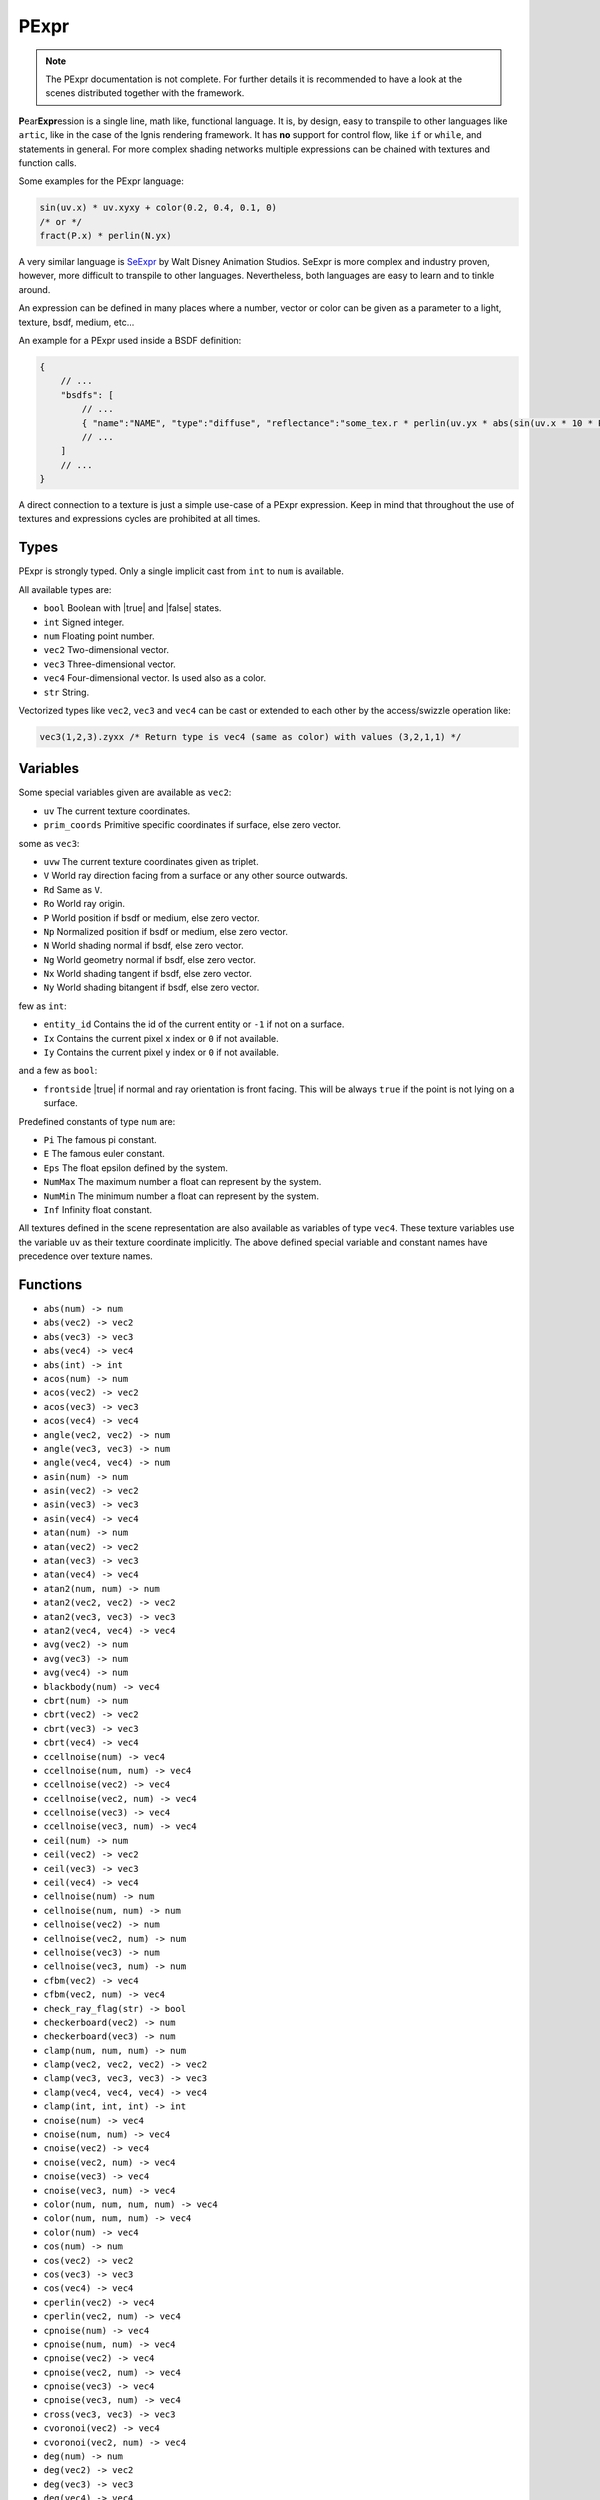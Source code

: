 .. _pexpr:

PExpr
=====

.. NOTE:: The PExpr documentation is not complete. For further details it is recommended to have a look at the scenes distributed together with the framework.

**P**\ ear\ **Expr**\ ession is a single line, math like, functional language.
It is, by design, easy to transpile to other languages like ``artic``, like in the case of the Ignis rendering framework.
It has **no** support for control flow, like ``if`` or ``while``, and statements in general.
For more complex shading networks multiple expressions can be chained with textures and function calls. 

Some examples for the PExpr language:

.. code-block:: maxima

    sin(uv.x) * uv.xyxy + color(0.2, 0.4, 0.1, 0)
    /* or */
    fract(P.x) * perlin(N.yx)


A very similar language is `SeExpr <https://github.com/wdas/SeExpr>`_ by Walt Disney Animation Studios.
SeExpr is more complex and industry proven, however, more difficult to transpile to other languages. Nevertheless, both languages are easy to learn and to tinkle around.

An expression can be defined in many places where a number, vector or color can be given as a parameter to a light, texture, bsdf, medium, etc...

An example for a PExpr used inside a BSDF definition:

.. code-block:: javascript
    
    {
        // ...
        "bsdfs": [
            // ...
            { "name":"NAME", "type":"diffuse", "reflectance":"some_tex.r * perlin(uv.yx * abs(sin(uv.x * 10 * Pi))) * some_other_tex(uv.yx)" }
            // ...
        ]
        // ...
    }

A direct connection to a texture is just a simple use-case of a PExpr expression. Keep in mind that throughout the use of textures and expressions cycles are prohibited at all times.

Types
-----

PExpr is strongly typed. Only a single implicit cast from ``int`` to ``num`` is available.

All available types are:

-   ``bool`` Boolean with |true| and |false| states.
-   ``int`` Signed integer.
-   ``num`` Floating point number.
-   ``vec2`` Two-dimensional vector.
-   ``vec3`` Three-dimensional vector.
-   ``vec4`` Four-dimensional vector. Is used also as a color.
-   ``str`` String.

Vectorized types like ``vec2``, ``vec3`` and ``vec4`` can be cast or extended to each other by the access/swizzle operation like:

.. code-block:: maxima

    vec3(1,2,3).zyxx /* Return type is vec4 (same as color) with values (3,2,1,1) */
    

Variables
---------

Some special variables given are available as ``vec2``:

-   ``uv`` The current texture coordinates.
-   ``prim_coords`` Primitive specific coordinates if surface, else zero vector.

some as ``vec3``:

-   ``uvw`` The current texture coordinates given as triplet.
-   ``V`` World ray direction facing from a surface or any other source outwards.
-   ``Rd`` Same as ``V``.
-   ``Ro`` World ray origin.
-   ``P`` World position if bsdf or medium, else zero vector.
-   ``Np`` Normalized position if bsdf or medium, else zero vector.
-   ``N`` World shading normal if bsdf, else zero vector.
-   ``Ng`` World geometry normal if bsdf, else zero vector.
-   ``Nx`` World shading tangent if bsdf, else zero vector.
-   ``Ny`` World shading bitangent if bsdf, else zero vector.

few as ``int``:

-   ``entity_id`` Contains the id of the current entity or ``-1`` if not on a surface.
-   ``Ix`` Contains the current pixel x index or ``0`` if not available.
-   ``Iy`` Contains the current pixel y index or ``0`` if not available.

and a few as ``bool``:

-   ``frontside`` |true| if normal and ray orientation is front facing. This will be always ``true`` if the point is not lying on a surface.

Predefined constants of type ``num`` are:

-   ``Pi`` The famous pi constant.
-   ``E`` The famous euler constant.
-   ``Eps`` The float epsilon defined by the system.
-   ``NumMax`` The maximum number a float can represent by the system.
-   ``NumMin`` The minimum number a float can represent by the system.
-   ``Inf`` Infinity float constant.

All textures defined in the scene representation are also available as variables of type ``vec4``.
These texture variables use the variable ``uv`` as their texture coordinate implicitly.
The above defined special variable and constant names have precedence over texture names.

Functions
---------

-   ``abs(num) -> num``
-   ``abs(vec2) -> vec2``
-   ``abs(vec3) -> vec3``
-   ``abs(vec4) -> vec4``
-   ``abs(int) -> int``
-   ``acos(num) -> num``
-   ``acos(vec2) -> vec2``
-   ``acos(vec3) -> vec3``
-   ``acos(vec4) -> vec4``
-   ``angle(vec2, vec2) -> num``
-   ``angle(vec3, vec3) -> num``
-   ``angle(vec4, vec4) -> num``
-   ``asin(num) -> num``
-   ``asin(vec2) -> vec2``
-   ``asin(vec3) -> vec3``
-   ``asin(vec4) -> vec4``
-   ``atan(num) -> num``
-   ``atan(vec2) -> vec2``
-   ``atan(vec3) -> vec3``
-   ``atan(vec4) -> vec4``
-   ``atan2(num, num) -> num``
-   ``atan2(vec2, vec2) -> vec2``
-   ``atan2(vec3, vec3) -> vec3``
-   ``atan2(vec4, vec4) -> vec4``
-   ``avg(vec2) -> num``
-   ``avg(vec3) -> num``
-   ``avg(vec4) -> num``
-   ``blackbody(num) -> vec4``
-   ``cbrt(num) -> num``
-   ``cbrt(vec2) -> vec2``
-   ``cbrt(vec3) -> vec3``
-   ``cbrt(vec4) -> vec4``
-   ``ccellnoise(num) -> vec4``
-   ``ccellnoise(num, num) -> vec4``
-   ``ccellnoise(vec2) -> vec4``
-   ``ccellnoise(vec2, num) -> vec4``
-   ``ccellnoise(vec3) -> vec4``
-   ``ccellnoise(vec3, num) -> vec4``
-   ``ceil(num) -> num``
-   ``ceil(vec2) -> vec2``
-   ``ceil(vec3) -> vec3``
-   ``ceil(vec4) -> vec4``
-   ``cellnoise(num) -> num``
-   ``cellnoise(num, num) -> num``
-   ``cellnoise(vec2) -> num``
-   ``cellnoise(vec2, num) -> num``
-   ``cellnoise(vec3) -> num``
-   ``cellnoise(vec3, num) -> num``
-   ``cfbm(vec2) -> vec4``
-   ``cfbm(vec2, num) -> vec4``
-   ``check_ray_flag(str) -> bool``
-   ``checkerboard(vec2) -> num``
-   ``checkerboard(vec3) -> num``
-   ``clamp(num, num, num) -> num``
-   ``clamp(vec2, vec2, vec2) -> vec2``
-   ``clamp(vec3, vec3, vec3) -> vec3``
-   ``clamp(vec4, vec4, vec4) -> vec4``
-   ``clamp(int, int, int) -> int``
-   ``cnoise(num) -> vec4``
-   ``cnoise(num, num) -> vec4``
-   ``cnoise(vec2) -> vec4``
-   ``cnoise(vec2, num) -> vec4``
-   ``cnoise(vec3) -> vec4``
-   ``cnoise(vec3, num) -> vec4``
-   ``color(num, num, num, num) -> vec4``
-   ``color(num, num, num) -> vec4``
-   ``color(num) -> vec4``
-   ``cos(num) -> num``
-   ``cos(vec2) -> vec2``
-   ``cos(vec3) -> vec3``
-   ``cos(vec4) -> vec4``
-   ``cperlin(vec2) -> vec4``
-   ``cperlin(vec2, num) -> vec4``
-   ``cpnoise(num) -> vec4``
-   ``cpnoise(num, num) -> vec4``
-   ``cpnoise(vec2) -> vec4``
-   ``cpnoise(vec2, num) -> vec4``
-   ``cpnoise(vec3) -> vec4``
-   ``cpnoise(vec3, num) -> vec4``
-   ``cross(vec3, vec3) -> vec3``
-   ``cvoronoi(vec2) -> vec4``
-   ``cvoronoi(vec2, num) -> vec4``
-   ``deg(num) -> num``
-   ``deg(vec2) -> vec2``
-   ``deg(vec3) -> vec3``
-   ``deg(vec4) -> vec4``
-   ``dist(vec2, vec2) -> num``
-   ``dist(vec3, vec3) -> num``
-   ``dist(vec4, vec4) -> num``
-   ``dot(vec2, vec2) -> num``
-   ``dot(vec3, vec3) -> num``
-   ``dot(vec4, vec4) -> num``
-   ``exp(num) -> num``
-   ``exp(vec2) -> vec2``
-   ``exp(vec3) -> vec3``
-   ``exp(vec4) -> vec4``
-   ``exp2(num) -> num``
-   ``exp2(vec2) -> vec2``
-   ``exp2(vec3) -> vec3``
-   ``exp2(vec4) -> vec4``
-   ``fbm(vec2) -> num``
-   ``fbm(vec2, num) -> num``
-   ``floor(num) -> num``
-   ``floor(vec2) -> vec2``
-   ``floor(vec3) -> vec3``
-   ``floor(vec4) -> vec4``
-   ``fmod(num, num) -> num``
-   ``fmod(vec2, vec2) -> vec2``
-   ``fmod(vec3, vec3) -> vec3``
-   ``fmod(vec4, vec4) -> vec4``
-   ``fract(num) -> num``
-   ``fract(vec2) -> vec2``
-   ``fract(vec3) -> vec3``
-   ``fract(vec4) -> vec4``
-   ``fresnel_conductor(num, num, num) -> num``
-   ``fresnel_dielectric(num, num) -> num``
-   ``hash(num) -> num``
-   ``hsltorgb(vec4) -> vec4``
-   ``hsvtorgb(vec4) -> vec4``
-   ``length(vec2) -> num``
-   ``length(vec3) -> num``
-   ``length(vec4) -> num``
-   ``log(num) -> num``
-   ``log(vec2) -> vec2``
-   ``log(vec3) -> vec3``
-   ``log(vec4) -> vec4``
-   ``log10(num) -> num``
-   ``log10(vec2) -> vec2``
-   ``log10(vec3) -> vec3``
-   ``log10(vec4) -> vec4``
-   ``log2(num) -> num``
-   ``log2(vec2) -> vec2``
-   ``log2(vec3) -> vec3``
-   ``log2(vec4) -> vec4``
-   ``lookup(str, bool, num, vec2, ...) -> num``
-   ``luminance(vec4) -> num``
-   ``max(num, num) -> num``
-   ``max(vec2, vec2) -> vec2``
-   ``max(vec3, vec3) -> vec3``
-   ``max(vec4, vec4) -> vec4``
-   ``max(int, int) -> int``
-   ``min(num, num) -> num``
-   ``min(vec2, vec2) -> vec2``
-   ``min(vec3, vec3) -> vec3``
-   ``min(vec4, vec4) -> vec4``
-   ``min(int, int) -> int``
-   ``mix(num, num, num) -> num``
-   ``mix(vec2, vec2, num) -> vec2``
-   ``mix(vec3, vec3, num) -> vec3``
-   ``mix(vec4, vec4, num) -> vec4``
-   ``mix_burn(vec4, vec4, num) -> vec4``
-   ``mix_color(vec4, vec4, num) -> vec4``
-   ``mix_dodge(vec4, vec4, num) -> vec4``
-   ``mix_hue(vec4, vec4, num) -> vec4``
-   ``mix_linear(vec4, vec4, num) -> vec4``
-   ``mix_overlay(vec4, vec4, num) -> vec4``
-   ``mix_saturation(vec4, vec4, num) -> vec4``
-   ``mix_screen(vec4, vec4, num) -> vec4``
-   ``mix_soft(vec4, vec4, num) -> vec4``
-   ``mix_value(vec4, vec4, num) -> vec4``
-   ``noise(num) -> num``
-   ``noise(num, num) -> num``
-   ``noise(vec2) -> num``
-   ``noise(vec2, num) -> num``
-   ``noise(vec3) -> num``
-   ``noise(vec3, num) -> num``
-   ``norm(vec2) -> vec2``
-   ``norm(vec3) -> vec3``
-   ``norm(vec4) -> vec4``
-   ``perlin(vec2) -> num``
-   ``perlin(vec2, num) -> num``
-   ``pingpong(num, num) -> num``
-   ``pingpong(vec2, vec2) -> vec2``
-   ``pingpong(vec3, vec3) -> vec3``
-   ``pingpong(vec4, vec4) -> vec4``
-   ``pnoise(num) -> num``
-   ``pnoise(num, num) -> num``
-   ``pnoise(vec2) -> num``
-   ``pnoise(vec2, num) -> num``
-   ``pnoise(vec3) -> num``
-   ``pnoise(vec3, num) -> num``
-   ``pow(num, num) -> num``
-   ``pow(vec2, vec2) -> vec2``
-   ``pow(vec3, vec3) -> vec3``
-   ``pow(vec4, vec4) -> vec4``
-   ``rad(num) -> num``
-   ``rad(vec2) -> vec2``
-   ``rad(vec3) -> vec3``
-   ``rad(vec4) -> vec4``
-   ``reflect(vec3, vec3) -> vec3``
-   ``rgbtohsl(vec4) -> vec4``
-   ``rgbtohsv(vec4) -> vec4``
-   ``rgbtoxyz(vec4) -> vec4``
-   ``rotate_axis(vec3, num, vec3) -> vec3``
-   ``rotate_euler(vec3, vec3) -> vec3``
-   ``rotate_euler_inverse(vec3, vec3) -> vec3``
-   ``round(num) -> num``
-   ``round(vec2) -> vec2``
-   ``round(vec3) -> vec3``
-   ``round(vec4) -> vec4``
-   ``select(bool, bool, bool) -> bool``
-   ``select(bool, int, int) -> int``
-   ``select(bool, num, num) -> num``
-   ``select(bool, vec2, vec2) -> vec2``
-   ``select(bool, vec3, vec3) -> vec3``
-   ``select(bool, vec4, vec4) -> vec4``
-   ``select(bool, str, str) -> str``
-   ``sin(num) -> num``
-   ``sin(vec2) -> vec2``
-   ``sin(vec3) -> vec3``
-   ``sin(vec4) -> vec4``
-   ``smax(num, num, num) -> num``
-   ``smax(vec2, vec2, vec2) -> vec2``
-   ``smax(vec3, vec3, vec3) -> vec3``
-   ``smax(vec4, vec4, vec4) -> vec4``
-   ``smin(num, num, num) -> num``
-   ``smin(vec2, vec2, vec2) -> vec2``
-   ``smin(vec3, vec3, vec3) -> vec3``
-   ``smin(vec4, vec4, vec4) -> vec4``
-   ``smootherstep(num) -> num``
-   ``smoothstep(num) -> num``
-   ``snap(num, num) -> num``
-   ``snap(vec2, vec2) -> vec2``
-   ``snap(vec3, vec3) -> vec3``
-   ``snap(vec4, vec4) -> vec4``
-   ``snoise(num) -> num``
-   ``snoise(num, num) -> num``
-   ``snoise(vec2) -> num``
-   ``snoise(vec2, num) -> num``
-   ``snoise(vec3) -> num``
-   ``snoise(vec3, num) -> num``
-   ``sperlin(vec2) -> num``
-   ``sperlin(vec2, num) -> num``
-   ``sqrt(num) -> num``
-   ``sqrt(vec2) -> vec2``
-   ``sqrt(vec3) -> vec3``
-   ``sqrt(vec4) -> vec4``
-   ``sum(vec2) -> num``
-   ``sum(vec3) -> num``
-   ``sum(vec4) -> num``
-   ``tan(num) -> num``
-   ``tan(vec2) -> vec2``
-   ``tan(vec3) -> vec3``
-   ``tan(vec4) -> vec4``
-   ``transform_direction(vec3, str, str) -> vec3``
-   ``transform_normal(vec3, str, str) -> vec3``
-   ``transform_point(vec3, str, str) -> vec3``
-   ``trunc(num) -> num``
-   ``trunc(vec2) -> vec2``
-   ``trunc(vec3) -> vec3``
-   ``trunc(vec4) -> vec4``
-   ``vec2(num, num) -> vec2``
-   ``vec2(num) -> vec2``
-   ``vec3(num, num, num) -> vec3``
-   ``vec3(num) -> vec3``
-   ``vec4(num, num, num, num) -> vec4``
-   ``vec4(num) -> vec4``
-   ``voronoi(vec2) -> num``
-   ``voronoi(vec2, num) -> num``
-   ``wrap(num, num, num) -> num``
-   ``wrap(vec2, vec2, vec2) -> vec2``
-   ``wrap(vec3, vec3, vec3) -> vec3``
-   ``wrap(vec4, vec4, vec4) -> vec4``
-   ``xyztorgb(vec4) -> vec4``

All textures defined in the scene representation are also available as functions with signature ``TEXTURE(vec2) -> vec4``, with ``TEXTURE`` being the texture name.
The above defined function names have precedence over texture names, if the signature matches.
